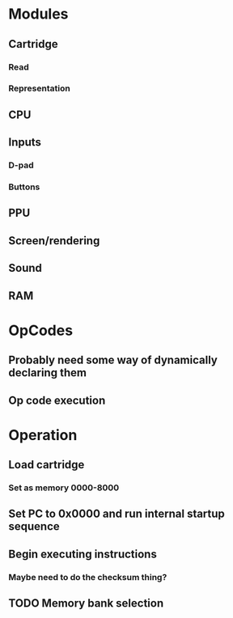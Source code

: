 * Modules
** Cartridge
*** Read
*** Representation
** CPU
** Inputs
*** D-pad
*** Buttons
** PPU
** Screen/rendering
** Sound
** RAM
* OpCodes
** Probably need some way of dynamically declaring them
** Op code execution 
* Operation
** Load cartridge
*** Set as memory 0000-8000
** Set PC to 0x0000 and run internal startup sequence
** Begin executing instructions
*** Maybe need to do the checksum thing?
** TODO Memory bank selection
